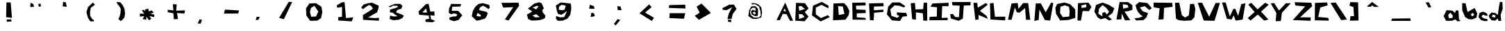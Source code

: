 SplineFontDB: 3.0
FontName: Untitled1
FullName: Untitled1
FamilyName: Untitled1
Weight: Book
Copyright: Copyright (c) 2018, Martin Allfrey
Version: 001.000
ItalicAngle: 0
UnderlinePosition: -150
UnderlineWidth: 50
Ascent: 800
Descent: 200
InvalidEm: 0
sfntRevision: 0x00010000
LayerCount: 2
Layer: 0 1 "Back" 1
Layer: 1 1 "Fore" 0
XUID: [1021 871 216909462 24259]
StyleMap: 0x0000
FSType: 0
OS2Version: 4
OS2_WeightWidthSlopeOnly: 0
OS2_UseTypoMetrics: 1
CreationTime: 1518350268
ModificationTime: 1518489097
PfmFamily: 17
TTFWeight: 400
TTFWidth: 5
LineGap: 90
VLineGap: 0
Panose: 2 0 5 9 0 0 0 0 0 0
OS2TypoAscent: 800
OS2TypoAOffset: 0
OS2TypoDescent: -200
OS2TypoDOffset: 0
OS2TypoLinegap: 90
OS2WinAscent: 756
OS2WinAOffset: 0
OS2WinDescent: 180
OS2WinDOffset: 0
HheadAscent: 756
HheadAOffset: 0
HheadDescent: -180
HheadDOffset: 0
OS2SubXSize: 650
OS2SubYSize: 699
OS2SubXOff: 0
OS2SubYOff: 140
OS2SupXSize: 650
OS2SupYSize: 699
OS2SupXOff: 0
OS2SupYOff: 479
OS2StrikeYSize: 49
OS2StrikeYPos: 258
OS2CapHeight: 736
OS2XHeight: 406
OS2Vendor: 'PfEd'
OS2CodePages: 00000001.00000000
OS2UnicodeRanges: 00000003.00000000.00000000.00000000
DEI: 91125
ShortTable: cvt  2
  33
  633
EndShort
ShortTable: maxp 16
  1
  0
  91
  36
  3
  0
  0
  2
  0
  1
  1
  0
  64
  46
  0
  0
EndShort
LangName: 1033 "" "" "Regular" "FontForge 2.0 : Untitled1 : 11-2-2018"
GaspTable: 1 65535 2 0
Encoding: UnicodeBmp
UnicodeInterp: none
NameList: AGL For New Fonts
DisplaySize: -48
AntiAlias: 1
FitToEm: 0
WidthSeparation: 150
WinInfo: 64 16 5
BeginChars: 65538 92

StartChar: .notdef
Encoding: 65536 -1 0
Width: 1000
Flags: W
TtInstrs:
PUSHB_2
 1
 0
MDAP[rnd]
ALIGNRP
PUSHB_3
 7
 4
 0
MIRP[min,rnd,black]
SHP[rp2]
PUSHB_2
 6
 5
MDRP[rp0,min,rnd,grey]
ALIGNRP
PUSHB_3
 3
 2
 0
MIRP[min,rnd,black]
SHP[rp2]
SVTCA[y-axis]
PUSHB_2
 3
 0
MDAP[rnd]
ALIGNRP
PUSHB_3
 5
 4
 0
MIRP[min,rnd,black]
SHP[rp2]
PUSHB_3
 7
 6
 1
MIRP[rp0,min,rnd,grey]
ALIGNRP
PUSHB_3
 1
 2
 0
MIRP[min,rnd,black]
SHP[rp2]
EndTTInstrs
LayerCount: 2
Fore
SplineSet
33 0 m 1,0,-1
 33 666 l 1,1,-1
 298 666 l 1,2,-1
 298 0 l 1,3,-1
 33 0 l 1,0,-1
66 33 m 1,4,-1
 265 33 l 1,5,-1
 265 633 l 1,6,-1
 66 633 l 1,7,-1
 66 33 l 1,4,-1
EndSplineSet
Validated: 1
EndChar

StartChar: uni0000
Encoding: 0 -1 1
AltUni2: 000000.ffffffff.0
Width: 1000
Flags: W
LayerCount: 2
Fore
SplineSet
431 87 m 1,0,-1
 512 99 l 1,1,-1
 515 15 l 1,2,-1
 413 30 l 1,3,-1
 431 87 l 1,0,-1
161 531 m 1,4,-1
 344 720 l 1,5,-1
 668 642 l 1,6,-1
 707 462 l 1,7,-1
 515 327 l 1,8,-1
 518 135 l 1,9,-1
 410 123 l 1,10,-1
 395 330 l 1,11,-1
 524 474 l 1,12,-1
 473 561 l 1,13,-1
 305 507 l 1,14,-1
 161 531 l 1,4,-1
EndSplineSet
Validated: 1
EndChar

StartChar: nonmarkingreturn
Encoding: 65537 -1 2
Width: 1000
Flags: W
LayerCount: 2
Fore
Validated: 1
EndChar

StartChar: exclam
Encoding: 33 33 3
Width: 1000
Flags: W
LayerCount: 2
Fore
SplineSet
335 99 m 1,0,-1
 500 108 l 1,1,-1
 518 33 l 1,2,-1
 350 18 l 1,3,-1
 335 99 l 1,0,-1
332 735 m 1,4,-1
 485 735 l 1,5,-1
 530 162 l 1,6,-1
 320 189 l 1,7,-1
 332 735 l 1,4,-1
EndSplineSet
Validated: 1
EndChar

StartChar: quotedbl
Encoding: 34 34 4
Width: 1000
Flags: W
LayerCount: 2
Fore
SplineSet
494 579 m 1,0,-1
 479 675 l 1,1,-1
 563 693 l 1,2,-1
 572 585 l 1,3,-1
 494 579 l 1,0,-1
188 564 m 1,4,-1
 200 720 l 1,5,-1
 296 678 l 1,6,-1
 326 573 l 1,7,-1
 188 564 l 1,4,-1
EndSplineSet
Validated: 1
EndChar

StartChar: quotesingle
Encoding: 39 39 5
Width: 1000
Flags: W
LayerCount: 2
Fore
SplineSet
353 594 m 1,0,-1
 374 756 l 1,1,-1
 470 738 l 1,2,-1
 503 570 l 1,3,-1
 353 594 l 1,0,-1
EndSplineSet
Validated: 1
EndChar

StartChar: parenleft
Encoding: 40 40 6
Width: 1000
Flags: W
LayerCount: 2
Fore
SplineSet
443 732 m 1,0,-1
 518 648 l 1,1,-1
 368 534 l 1,2,-1
 341 381 l 1,3,-1
 347 237 l 1,4,-1
 431 102 l 1,5,-1
 470 96 l 1,6,-1
 485 33 l 1,7,-1
 350 33 l 1,8,-1
 266 165 l 1,9,-1
 212 372 l 1,10,-1
 266 558 l 1,11,-1
 443 732 l 1,0,-1
EndSplineSet
Validated: 1
EndChar

StartChar: parenright
Encoding: 41 41 7
Width: 1000
Flags: W
LayerCount: 2
Fore
SplineSet
434 738 m 1,0,-1
 518 630 l 1,1,-1
 581 501 l 1,2,-1
 602 321 l 1,3,-1
 578 177 l 1,4,-1
 494 78 l 1,5,-1
 440 45 l 1,6,-1
 362 123 l 1,7,-1
 404 207 l 1,8,-1
 437 339 l 1,9,-1
 446 495 l 1,10,-1
 398 591 l 1,11,-1
 329 675 l 1,12,-1
 290 750 l 1,13,-1
 434 738 l 1,0,-1
EndSplineSet
Validated: 1
EndChar

StartChar: asterisk
Encoding: 42 42 8
Width: 1000
Flags: W
LayerCount: 2
Fore
SplineSet
326 405 m 1,0,-1
 326 474 l 1,1,-1
 437 507 l 1,2,-1
 458 399 l 1,3,-1
 554 441 l 1,4,-1
 635 360 l 1,5,-1
 512 312 l 1,6,-1
 656 285 l 1,7,-1
 647 189 l 1,8,-1
 479 231 l 1,9,-1
 548 129 l 1,10,-1
 467 72 l 1,11,-1
 368 207 l 1,12,-1
 365 90 l 1,13,-1
 233 120 l 1,14,-1
 293 225 l 1,15,-1
 134 210 l 1,16,-1
 137 324 l 1,17,-1
 290 312 l 1,18,-1
 206 444 l 1,19,-1
 284 462 l 1,20,-1
 326 405 l 1,0,-1
EndSplineSet
Validated: 1
EndChar

StartChar: plus
Encoding: 43 43 9
Width: 1000
Flags: W
LayerCount: 2
Fore
SplineSet
137 462 m 1,0,-1
 341 438 l 1,1,-1
 323 672 l 1,2,-1
 461 660 l 1,3,-1
 443 429 l 1,4,-1
 761 441 l 1,5,-1
 737 324 l 1,6,-1
 473 342 l 1,7,-1
 506 120 l 1,8,-1
 359 111 l 1,9,-1
 341 333 l 1,10,-1
 137 372 l 1,11,-1
 137 462 l 1,0,-1
EndSplineSet
Validated: 1
EndChar

StartChar: comma
Encoding: 44 44 10
Width: 1000
Flags: W
LayerCount: 2
Fore
SplineSet
215 -48 m 1,0,-1
 287 111 l 1,1,-1
 371 87 l 1,2,-1
 323 -51 l 1,3,-1
 215 -48 l 1,0,-1
EndSplineSet
Validated: 1
EndChar

StartChar: hyphen
Encoding: 45 45 11
Width: 1000
Flags: W
LayerCount: 2
Fore
SplineSet
161 321 m 1,0,-1
 200 468 l 1,1,-1
 707 438 l 1,2,-1
 674 324 l 1,3,-1
 161 321 l 1,0,-1
EndSplineSet
Validated: 1
EndChar

StartChar: period
Encoding: 46 46 12
Width: 1000
Flags: W
LayerCount: 2
Fore
SplineSet
302 81 m 1,0,-1
 341 201 l 1,1,-1
 449 201 l 1,2,-1
 407 93 l 1,3,-1
 302 81 l 1,0,-1
EndSplineSet
Validated: 1
EndChar

StartChar: slash
Encoding: 47 47 13
Width: 1000
Flags: W
LayerCount: 2
Fore
SplineSet
146 162 m 1,0,-1
 494 756 l 1,1,-1
 617 750 l 1,2,-1
 317 111 l 1,3,-1
 146 162 l 1,0,-1
EndSplineSet
Validated: 1
EndChar

StartChar: zero
Encoding: 48 48 14
Width: 1000
Flags: W
LayerCount: 2
Fore
SplineSet
419 609 m 1,0,-1
 293 531 l 1,1,-1
 257 381 l 1,2,-1
 302 204 l 1,3,-1
 476 213 l 1,4,-1
 557 393 l 1,5,-1
 419 609 l 1,0,-1
116 513 m 1,6,-1
 236 696 l 1,7,-1
 470 708 l 1,8,-1
 671 576 l 1,9,-1
 704 381 l 1,10,-1
 656 150 l 1,11,-1
 518 60 l 1,12,-1
 263 54 l 1,13,-1
 128 252 l 1,14,-1
 116 513 l 1,6,-1
EndSplineSet
Validated: 1
EndChar

StartChar: one
Encoding: 49 49 15
Width: 1000
Flags: W
LayerCount: 2
Fore
SplineSet
218 624 m 1,0,-1
 401 735 l 1,1,-1
 503 750 l 1,2,-1
 554 156 l 1,3,-1
 818 180 l 1,4,-1
 761 33 l 1,5,-1
 278 66 l 1,6,-1
 272 186 l 1,7,-1
 410 201 l 1,8,-1
 413 567 l 1,9,-1
 242 537 l 1,10,-1
 218 624 l 1,0,-1
EndSplineSet
Validated: 1
EndChar

StartChar: two
Encoding: 50 50 16
Width: 1000
Flags: W
LayerCount: 2
Fore
SplineSet
101 543 m 1,0,-1
 185 657 l 1,1,-1
 332 702 l 1,2,-1
 494 726 l 1,3,-1
 734 612 l 1,4,-1
 716 492 l 1,5,-1
 671 366 l 1,6,-1
 515 276 l 1,7,-1
 350 174 l 1,8,-1
 593 153 l 1,9,-1
 743 165 l 1,10,-1
 737 57 l 1,11,-1
 170 90 l 1,12,-1
 164 267 l 1,13,-1
 422 429 l 1,14,-1
 524 501 l 1,15,-1
 473 594 l 1,16,-1
 389 642 l 1,17,-1
 260 561 l 1,18,-1
 170 486 l 1,19,-1
 101 543 l 1,0,-1
EndSplineSet
Validated: 1
EndChar

StartChar: three
Encoding: 51 51 17
Width: 1000
Flags: W
LayerCount: 2
Fore
SplineSet
92 591 m 1,0,-1
 314 681 l 1,1,-1
 509 681 l 1,2,-1
 587 606 l 1,3,-1
 545 501 l 1,4,-1
 404 459 l 1,5,-1
 356 366 l 1,6,-1
 542 297 l 1,7,-1
 638 243 l 1,8,-1
 584 153 l 1,9,-1
 455 93 l 1,10,-1
 254 75 l 1,11,-1
 128 123 l 1,12,-1
 146 249 l 1,13,-1
 269 213 l 1,14,-1
 410 222 l 1,15,-1
 311 291 l 1,16,-1
 245 351 l 1,17,-1
 134 369 l 1,18,-1
 140 468 l 1,19,-1
 317 522 l 1,20,-1
 413 555 l 1,21,-1
 416 609 l 1,22,-1
 254 615 l 1,23,-1
 158 561 l 1,24,-1
 95 573 l 1,25,-1
 92 591 l 1,0,-1
EndSplineSet
Validated: 1
EndChar

StartChar: four
Encoding: 52 52 18
Width: 1000
Flags: W
LayerCount: 2
Fore
SplineSet
437 513 m 1,0,-1
 302 363 l 1,1,-1
 473 360 l 1,2,-1
 437 513 l 1,0,-1
164 396 m 1,3,-1
 428 669 l 1,4,-1
 527 684 l 1,5,-1
 590 393 l 1,6,-1
 734 402 l 1,7,-1
 743 243 l 1,8,-1
 590 258 l 1,9,-1
 617 111 l 1,10,-1
 764 54 l 1,11,-1
 674 0 l 1,12,-1
 419 15 l 1,13,-1
 416 102 l 1,14,-1
 551 129 l 1,15,-1
 530 249 l 1,16,-1
 191 276 l 1,17,-1
 164 396 l 1,3,-1
EndSplineSet
Validated: 1
EndChar

StartChar: five
Encoding: 53 53 19
Width: 1000
Flags: W
LayerCount: 2
Fore
SplineSet
341 681 m 1,0,-1
 704 672 l 1,1,-1
 671 585 l 1,2,-1
 383 576 l 1,3,-1
 359 423 l 1,4,-1
 587 423 l 1,5,-1
 644 369 l 1,6,-1
 740 255 l 1,7,-1
 683 186 l 1,8,-1
 608 84 l 1,9,-1
 443 39 l 1,10,-1
 281 96 l 1,11,-1
 278 174 l 1,12,-1
 389 210 l 1,13,-1
 527 219 l 1,14,-1
 563 291 l 1,15,-1
 455 330 l 1,16,-1
 326 297 l 1,17,-1
 251 357 l 1,18,-1
 266 513 l 1,19,-1
 341 681 l 1,0,-1
EndSplineSet
Validated: 1
EndChar

StartChar: six
Encoding: 54 54 20
Width: 1000
Flags: W
LayerCount: 2
Fore
SplineSet
407 210 m 1,0,-1
 404 273 l 1,1,-1
 290 348 l 1,2,-1
 254 228 l 1,3,-1
 407 210 l 1,0,-1
248 63 m 1,4,-1
 83 222 l 1,5,-1
 119 411 l 1,6,-1
 203 570 l 1,7,-1
 326 678 l 1,8,-1
 482 708 l 1,9,-1
 707 645 l 1,10,-1
 734 546 l 1,11,-1
 680 489 l 1,12,-1
 611 543 l 1,13,-1
 488 615 l 1,14,-1
 395 561 l 1,15,-1
 359 507 l 1,16,-1
 350 450 l 1,17,-1
 506 411 l 1,18,-1
 605 390 l 1,19,-1
 659 336 l 1,20,-1
 623 237 l 1,21,-1
 563 138 l 1,22,-1
 491 117 l 1,23,-1
 341 69 l 1,24,-1
 248 63 l 1,4,-1
EndSplineSet
Validated: 1
EndChar

StartChar: seven
Encoding: 55 55 21
Width: 1000
Flags: W
LayerCount: 2
Fore
SplineSet
149 720 m 1,0,-1
 767 726 l 1,1,-1
 785 612 l 1,2,-1
 407 66 l 1,3,-1
 275 102 l 1,4,-1
 575 561 l 1,5,-1
 212 543 l 1,6,-1
 149 720 l 1,0,-1
EndSplineSet
Validated: 1
EndChar

StartChar: eight
Encoding: 56 56 22
Width: 1000
Flags: W
LayerCount: 2
Fore
SplineSet
404 300 m 1,0,-1
 266 249 l 1,1,-1
 374 180 l 1,2,-1
 530 189 l 1,3,-1
 404 300 l 1,0,-1
401 477 m 1,4,-1
 491 597 l 1,5,-1
 422 609 l 1,6,-1
 272 543 l 1,7,-1
 401 477 l 1,4,-1
101 504 m 1,8,-1
 338 696 l 1,9,-1
 515 741 l 1,10,-1
 596 705 l 1,11,-1
 629 630 l 1,12,-1
 677 507 l 1,13,-1
 620 459 l 1,14,-1
 638 363 l 1,15,-1
 731 249 l 1,16,-1
 719 159 l 1,17,-1
 638 111 l 1,18,-1
 530 81 l 1,19,-1
 368 66 l 1,20,-1
 230 63 l 1,21,-1
 110 120 l 1,22,-1
 68 285 l 1,23,-1
 188 351 l 1,24,-1
 257 405 l 1,25,-1
 206 441 l 1,26,-1
 128 489 l 1,27,-1
 101 504 l 1,8,-1
EndSplineSet
Validated: 1
EndChar

StartChar: nine
Encoding: 57 57 23
Width: 1000
Flags: W
LayerCount: 2
Fore
SplineSet
422 462 m 1,0,-1
 467 615 l 1,1,-1
 320 648 l 1,2,-1
 224 579 l 1,3,-1
 215 462 l 1,4,-1
 335 447 l 1,5,-1
 422 462 l 1,0,-1
152 402 m 1,6,-1
 107 618 l 1,7,-1
 278 732 l 1,8,-1
 374 726 l 1,9,-1
 644 693 l 1,10,-1
 662 567 l 1,11,-1
 659 456 l 1,12,-1
 626 279 l 1,13,-1
 533 138 l 1,14,-1
 350 57 l 1,15,-1
 179 54 l 1,16,-1
 113 132 l 1,17,-1
 116 228 l 1,18,-1
 272 180 l 1,19,-1
 410 192 l 1,20,-1
 467 312 l 1,21,-1
 506 423 l 1,22,-1
 404 336 l 1,23,-1
 314 279 l 1,24,-1
 191 303 l 1,25,-1
 152 402 l 1,6,-1
EndSplineSet
Validated: 1
EndChar

StartChar: colon
Encoding: 58 58 24
Width: 1000
Flags: W
LayerCount: 2
Fore
SplineSet
362 195 m 1,0,-1
 389 351 l 1,1,-1
 479 336 l 1,2,-1
 512 225 l 1,3,-1
 362 195 l 1,0,-1
308 504 m 1,4,-1
 332 648 l 1,5,-1
 479 597 l 1,6,-1
 503 498 l 1,7,-1
 308 504 l 1,4,-1
EndSplineSet
Validated: 1
EndChar

StartChar: semicolon
Encoding: 59 59 25
Width: 1000
Flags: W
LayerCount: 2
Fore
SplineSet
329 114 m 1,0,-1
 428 84 l 1,1,-1
 263 -117 l 1,2,-1
 200 -66 l 1,3,-1
 329 114 l 1,0,-1
338 450 m 1,4,-1
 323 597 l 1,5,-1
 434 585 l 1,6,-1
 476 447 l 1,7,-1
 338 450 l 1,4,-1
EndSplineSet
Validated: 1
EndChar

StartChar: less
Encoding: 60 60 26
Width: 1000
Flags: W
LayerCount: 2
Fore
SplineSet
467 663 m 1,0,-1
 557 561 l 1,1,-1
 320 360 l 1,2,-1
 641 165 l 1,3,-1
 563 48 l 1,4,-1
 119 333 l 1,5,-1
 467 663 l 1,0,-1
EndSplineSet
Validated: 1
EndChar

StartChar: equal
Encoding: 61 61 27
Width: 1000
Flags: W
LayerCount: 2
Fore
SplineSet
194 156 m 1,0,-1
 209 336 l 1,1,-1
 767 336 l 1,2,-1
 719 129 l 1,3,-1
 194 156 l 1,0,-1
173 543 m 1,4,-1
 191 636 l 1,5,-1
 764 651 l 1,6,-1
 776 510 l 1,7,-1
 200 531 l 1,8,-1
 173 543 l 1,4,-1
EndSplineSet
Validated: 1
EndChar

StartChar: greater
Encoding: 62 62 28
Width: 1000
Flags: W
LayerCount: 2
Fore
SplineSet
353 693 m 1,0,-1
 689 345 l 1,1,-1
 260 90 l 1,2,-1
 110 237 l 1,3,-1
 287 357 l 1,4,-1
 176 579 l 1,5,-1
 353 693 l 1,0,-1
EndSplineSet
Validated: 1
EndChar

StartChar: question
Encoding: 63 63 29
Width: 1000
Flags: W
LayerCount: 2
Fore
SplineSet
311 93 m 1,0,-1
 422 96 l 1,1,-1
 413 0 l 1,2,-1
 299 27 l 1,3,-1
 311 93 l 1,0,-1
104 522 m 1,4,-1
 350 651 l 1,5,-1
 515 657 l 1,6,-1
 614 498 l 1,7,-1
 473 300 l 1,8,-1
 437 129 l 1,9,-1
 284 117 l 1,10,-1
 332 315 l 1,11,-1
 452 558 l 1,12,-1
 260 450 l 1,13,-1
 119 459 l 1,14,-1
 104 522 l 1,4,-1
EndSplineSet
Validated: 1
EndChar

StartChar: at
Encoding: 64 64 30
Width: 1000
Flags: W
LayerCount: 2
Fore
SplineSet
262 285 m 1,0,-1
 310 331 l 1,1,-1
 256 399 l 1,2,-1
 188 351 l 1,3,-1
 262 285 l 1,0,-1
380 503 m 1,4,-1
 388 391 l 1,5,-1
 378 237 l 1,6,-1
 284 227 l 1,7,-1
 152 291 l 1,8,-1
 134 409 l 1,9,-1
 192 461 l 1,10,-1
 304 423 l 1,11,-1
 290 533 l 1,12,-1
 190 539 l 1,13,-1
 120 473 l 1,14,-1
 98 355 l 1,15,-1
 136 255 l 1,16,-1
 240 171 l 1,17,-1
 416 175 l 1,18,-1
 486 247 l 1,19,-1
 474 405 l 1,20,-1
 424 581 l 1,21,-1
 268 675 l 1,22,-1
 170 657 l 1,23,-1
 150 707 l 1,24,-1
 270 709 l 1,25,-1
 400 661 l 1,26,-1
 502 553 l 1,27,-1
 532 361 l 1,28,-1
 502 179 l 1,29,-1
 332 123 l 1,30,-1
 188 127 l 1,31,-1
 38 229 l 1,32,-1
 68 445 l 1,33,-1
 148 589 l 1,34,-1
 288 597 l 1,35,-1
 380 503 l 1,4,-1
EndSplineSet
Validated: 1
EndChar

StartChar: A
Encoding: 65 65 31
Width: 685
Flags: W
LayerCount: 2
Fore
SplineSet
341 510 m 1,0,-1
 299 417 l 1,1,-1
 398 402 l 1,2,-1
 341 510 l 1,0,-1
53 81 m 1,3,-1
 365 729 l 1,4,-1
 647 60 l 1,5,-1
 539 51 l 1,6,-1
 413 300 l 1,7,-1
 275 312 l 1,8,-1
 173 75 l 1,9,-1
 53 81 l 1,3,-1
EndSplineSet
Validated: 1
EndChar

StartChar: B
Encoding: 66 66 32
Width: 595
Flags: W
LayerCount: 2
Fore
SplineSet
191 120 m 1,0,-1
 389 195 l 1,1,-1
 305 294 l 1,2,-1
 179 303 l 1,3,-1
 191 120 l 1,0,-1
197 426 m 1,4,-1
 401 495 l 1,5,-1
 263 603 l 1,6,-1
 173 591 l 1,7,-1
 197 426 l 1,4,-1
79 720 m 1,8,-1
 400 708 l 1,9,-1
 532 513 l 1,10,-1
 394 375 l 1,11,-1
 529 210 l 1,12,-1
 388 36 l 1,13,-1
 52 60 l 1,14,-1
 79 720 l 1,8,-1
EndSplineSet
Validated: 1
EndChar

StartChar: C
Encoding: 67 67 33
Width: 733
Flags: W
LayerCount: 2
Fore
SplineSet
650 615 m 1,0,-1
 644 516 l 1,1,-1
 395 645 l 1,2,-1
 191 543 l 1,3,-1
 191 294 l 1,4,-1
 374 153 l 1,5,-1
 623 261 l 1,6,-1
 698 192 l 1,7,-1
 365 30 l 1,8,-1
 53 255 l 1,9,-1
 89 612 l 1,10,-1
 404 756 l 1,11,-1
 650 615 l 1,0,-1
EndSplineSet
Validated: 1
EndChar

StartChar: D
Encoding: 68 68 34
Width: 733
Flags: W
LayerCount: 2
Fore
SplineSet
293 269 m 1,0,-1
 496 308 l 5,1,-1
 437 584 l 1,2,-1
 269 602 l 1,3,-1
 293 269 l 1,0,-1
85 74 m 1,4,-1
 101 695 l 1,5,-1
 482 710 l 1,6,-1
 596 587 l 1,7,-1
 674 422 l 1,8,-1
 650 263 l 1,9,-1
 535 95 l 1,10,-1
 310 83 l 1,11,-1
 85 74 l 1,4,-1
EndSplineSet
Validated: 1
EndChar

StartChar: E
Encoding: 69 69 35
Width: 613
Flags: W
LayerCount: 2
Fore
SplineSet
65 96 m 1,0,-1
 53 723 l 1,1,-1
 530 732 l 1,2,-1
 536 624 l 1,3,-1
 182 612 l 1,4,-1
 200 474 l 1,5,-1
 530 459 l 1,6,-1
 542 342 l 1,7,-1
 218 330 l 1,8,-1
 215 183 l 1,9,-1
 512 162 l 1,10,-1
 551 93 l 1,11,-1
 65 96 l 1,0,-1
EndSplineSet
Validated: 1
EndChar

StartChar: F
Encoding: 70 70 36
Width: 625
Flags: W
LayerCount: 2
Fore
SplineSet
32 699 m 1,0,-1
 551 711 l 1,1,-1
 557 594 l 1,2,-1
 206 582 l 1,3,-1
 209 444 l 1,4,-1
 545 468 l 1,5,-1
 554 384 l 1,6,-1
 215 351 l 1,7,-1
 197 69 l 1,8,-1
 65 78 l 1,9,-1
 32 699 l 1,0,-1
EndSplineSet
Validated: 1
EndChar

StartChar: G
Encoding: 71 71 37
Width: 841
Flags: W
LayerCount: 2
Fore
SplineSet
716 600 m 1,0,-1
 662 549 l 1,1,-1
 485 615 l 1,2,-1
 323 624 l 1,3,-1
 173 477 l 1,4,-1
 212 237 l 1,5,-1
 428 162 l 1,6,-1
 500 231 l 1,7,-1
 416 273 l 1,8,-1
 404 366 l 1,9,-1
 749 345 l 1,10,-1
 779 225 l 1,11,-1
 614 207 l 1,12,-1
 524 48 l 1,13,-1
 230 69 l 1,14,-1
 50 294 l 1,15,-1
 95 576 l 1,16,-1
 245 735 l 1,17,-1
 512 735 l 1,18,-1
 716 600 l 1,0,-1
EndSplineSet
Validated: 1
EndChar

StartChar: H
Encoding: 72 72 38
Width: 712
Flags: W
LayerCount: 2
Fore
SplineSet
59 705 m 1,0,-1
 212 714 l 1,1,-1
 227 474 l 1,2,-1
 506 486 l 1,3,-1
 527 726 l 1,4,-1
 647 723 l 1,5,-1
 653 57 l 1,6,-1
 512 60 l 1,7,-1
 494 333 l 1,8,-1
 245 366 l 1,9,-1
 245 99 l 1,10,-1
 110 111 l 1,11,-1
 59 705 l 1,0,-1
EndSplineSet
Validated: 1
EndChar

StartChar: I
Encoding: 73 73 39
Width: 754
Flags: W
LayerCount: 2
Fore
SplineSet
143 696 m 1,0,-1
 725 723 l 1,1,-1
 716 594 l 1,2,-1
 491 597 l 1,3,-1
 473 159 l 1,4,-1
 686 168 l 1,5,-1
 689 78 l 1,6,-1
 26 72 l 1,7,-1
 41 201 l 1,8,-1
 296 210 l 1,9,-1
 305 555 l 1,10,-1
 68 579 l 1,11,-1
 143 696 l 1,0,-1
EndSplineSet
Validated: 1
EndChar

StartChar: J
Encoding: 74 74 40
Width: 802
Flags: W
LayerCount: 2
Fore
SplineSet
92 750 m 1,0,-1
 764 750 l 1,1,-1
 758 627 l 1,2,-1
 518 618 l 1,3,-1
 485 135 l 1,4,-1
 329 54 l 1,5,-1
 53 138 l 1,6,-1
 29 300 l 1,7,-1
 128 306 l 1,8,-1
 206 198 l 1,9,-1
 344 186 l 1,10,-1
 371 615 l 1,11,-1
 110 627 l 1,12,-1
 92 750 l 1,0,-1
EndSplineSet
Validated: 1
EndChar

StartChar: K
Encoding: 75 75 41
Width: 637
Flags: W
LayerCount: 2
Fore
SplineSet
65 720 m 1,0,-1
 203 720 l 1,1,-1
 221 540 l 1,2,-1
 509 711 l 1,3,-1
 584 654 l 1,4,-1
 299 423 l 1,5,-1
 536 237 l 1,6,-1
 584 126 l 1,7,-1
 248 270 l 1,8,-1
 251 105 l 1,9,-1
 134 87 l 1,10,-1
 65 720 l 1,0,-1
EndSplineSet
Validated: 1
EndChar

StartChar: L
Encoding: 76 76 42
Width: 640
Flags: W
LayerCount: 2
Fore
SplineSet
35 702 m 1,0,-1
 164 714 l 1,1,-1
 215 204 l 1,2,-1
 590 207 l 1,3,-1
 581 69 l 1,4,-1
 53 102 l 1,5,-1
 35 702 l 1,0,-1
EndSplineSet
Validated: 1
EndChar

StartChar: M
Encoding: 77 77 43
Width: 901
Flags: W
LayerCount: 2
Fore
SplineSet
35 93 m 1,0,-1
 161 696 l 1,1,-1
 383 714 l 1,2,-1
 413 498 l 1,3,-1
 578 711 l 1,4,-1
 761 708 l 1,5,-1
 836 90 l 1,6,-1
 683 90 l 1,7,-1
 650 528 l 1,8,-1
 452 357 l 1,9,-1
 353 369 l 1,10,-1
 281 546 l 1,11,-1
 164 93 l 1,12,-1
 35 93 l 1,0,-1
EndSplineSet
Validated: 1
EndChar

StartChar: N
Encoding: 78 78 44
Width: 802
Flags: W
LayerCount: 2
Fore
SplineSet
83 48 m 1,0,-1
 134 696 l 1,1,-1
 317 699 l 1,2,-1
 491 369 l 1,3,-1
 689 729 l 1,4,-1
 764 714 l 1,5,-1
 653 63 l 1,6,-1
 461 81 l 1,7,-1
 266 471 l 1,8,-1
 239 84 l 1,9,-1
 83 48 l 1,0,-1
EndSplineSet
Validated: 1
EndChar

StartChar: O
Encoding: 79 79 45
Width: 805
Flags: W
LayerCount: 2
Fore
SplineSet
383 627 m 1,0,-1
 224 579 l 1,1,-1
 206 348 l 1,2,-1
 308 189 l 1,3,-1
 539 213 l 1,4,-1
 554 405 l 1,5,-1
 530 576 l 1,6,-1
 383 627 l 1,0,-1
107 678 m 1,7,-1
 371 732 l 1,8,-1
 569 669 l 1,9,-1
 755 477 l 1,10,-1
 758 162 l 1,11,-1
 509 84 l 1,12,-1
 212 66 l 1,13,-1
 62 318 l 1,14,-1
 41 540 l 1,15,-1
 107 678 l 1,7,-1
EndSplineSet
Validated: 1
EndChar

StartChar: P
Encoding: 80 80 46
Width: 589
Flags: W
LayerCount: 2
Fore
SplineSet
353 666 m 1,0,-1
 173 624 l 1,1,-1
 188 528 l 1,2,-1
 353 558 l 1,3,-1
 353 666 l 1,0,-1
53 708 m 1,4,-1
 431 729 l 1,5,-1
 539 570 l 1,6,-1
 449 411 l 1,7,-1
 221 417 l 1,8,-1
 161 63 l 1,9,-1
 35 63 l 1,10,-1
 53 708 l 1,4,-1
EndSplineSet
Validated: 1
EndChar

StartChar: Q
Encoding: 81 81 47
Width: 807
Flags: W
LayerCount: 2
Fore
SplineSet
421 381 m 1,0,-1
 493 288 l 1,1,-1
 574 390 l 1,2,-1
 475 528 l 1,3,-1
 337 639 l 1,4,-1
 211 501 l 1,5,-1
 184 318 l 1,6,-1
 334 216 l 1,7,-1
 328 342 l 1,8,-1
 421 381 l 1,0,-1
340 729 m 1,9,-1
 556 648 l 1,10,-1
 763 519 l 1,11,-1
 697 345 l 1,12,-1
 538 219 l 1,13,-1
 676 105 l 1,14,-1
 577 63 l 1,15,-1
 430 156 l 1,16,-1
 274 108 l 1,17,-1
 160 180 l 1,18,-1
 43 396 l 1,19,-1
 103 642 l 1,20,-1
 340 729 l 1,9,-1
EndSplineSet
Validated: 1
EndChar

StartChar: R
Encoding: 82 82 48
Width: 661
Flags: W
LayerCount: 2
Fore
SplineSet
281 504 m 1,0,-1
 470 549 l 1,1,-1
 443 639 l 1,2,-1
 266 672 l 1,3,-1
 281 504 l 1,0,-1
152 747 m 1,4,-1
 458 747 l 1,5,-1
 611 633 l 1,6,-1
 611 459 l 1,7,-1
 458 411 l 1,8,-1
 329 399 l 1,9,-1
 536 75 l 1,10,-1
 344 72 l 1,11,-1
 230 327 l 1,12,-1
 218 108 l 1,13,-1
 38 102 l 1,14,-1
 152 747 l 1,4,-1
EndSplineSet
Validated: 1
EndChar

StartChar: S
Encoding: 83 83 49
Width: 694
Flags: W
LayerCount: 2
Fore
SplineSet
662 522 m 1,0,-1
 569 453 l 1,1,-1
 407 597 l 1,2,-1
 233 549 l 1,3,-1
 329 411 l 1,4,-1
 524 339 l 1,5,-1
 467 177 l 1,6,-1
 359 78 l 1,7,-1
 98 66 l 1,8,-1
 35 147 l 1,9,-1
 206 165 l 1,10,-1
 338 222 l 1,11,-1
 257 273 l 1,12,-1
 161 387 l 1,13,-1
 110 501 l 1,14,-1
 74 633 l 1,15,-1
 209 747 l 1,16,-1
 500 714 l 1,17,-1
 662 522 l 1,0,-1
EndSplineSet
Validated: 1
EndChar

StartChar: T
Encoding: 84 84 50
Width: 757
Flags: W
LayerCount: 2
Fore
SplineSet
23 729 m 1,0,-1
 695 720 l 1,1,-1
 710 573 l 1,2,-1
 404 534 l 1,3,-1
 383 108 l 1,4,-1
 200 99 l 1,5,-1
 242 516 l 1,6,-1
 29 555 l 1,7,-1
 23 729 l 1,0,-1
EndSplineSet
Validated: 1
EndChar

StartChar: U
Encoding: 85 85 51
Width: 826
Flags: W
LayerCount: 2
Fore
SplineSet
47 723 m 1,0,-1
 197 726 l 1,1,-1
 293 261 l 1,2,-1
 410 174 l 1,3,-1
 545 255 l 1,4,-1
 587 675 l 1,5,-1
 731 684 l 1,6,-1
 776 492 l 1,7,-1
 746 186 l 1,8,-1
 638 69 l 1,9,-1
 377 54 l 1,10,-1
 188 75 l 1,11,-1
 83 129 l 1,12,-1
 62 408 l 1,13,-1
 47 723 l 1,0,-1
EndSplineSet
Validated: 1
EndChar

StartChar: V
Encoding: 86 86 52
Width: 877
Flags: W
LayerCount: 2
Fore
SplineSet
41 720 m 1,0,-1
 194 726 l 1,1,-1
 452 204 l 1,2,-1
 683 714 l 1,3,-1
 839 717 l 1,4,-1
 644 54 l 1,5,-1
 254 63 l 1,6,-1
 41 720 l 1,0,-1
EndSplineSet
Validated: 1
EndChar

StartChar: W
Encoding: 87 87 53
Width: 937
Flags: W
LayerCount: 2
Fore
SplineSet
38 732 m 1,0,-1
 170 732 l 1,1,-1
 320 216 l 1,2,-1
 443 489 l 1,3,-1
 515 501 l 1,4,-1
 620 234 l 1,5,-1
 731 672 l 1,6,-1
 881 705 l 1,7,-1
 782 99 l 1,8,-1
 530 60 l 1,9,-1
 458 255 l 1,10,-1
 383 102 l 1,11,-1
 212 129 l 1,12,-1
 38 732 l 1,0,-1
EndSplineSet
Validated: 1
EndChar

StartChar: X
Encoding: 88 88 54
Width: 844
Flags: W
LayerCount: 2
Fore
SplineSet
59 654 m 1,0,-1
 167 720 l 1,1,-1
 392 477 l 1,2,-1
 665 723 l 1,3,-1
 797 654 l 1,4,-1
 518 393 l 1,5,-1
 629 273 l 1,6,-1
 785 99 l 1,7,-1
 629 63 l 1,8,-1
 401 285 l 1,9,-1
 143 63 l 1,10,-1
 38 153 l 1,11,-1
 287 381 l 1,12,-1
 59 654 l 1,0,-1
EndSplineSet
Validated: 1
EndChar

StartChar: Y
Encoding: 89 89 55
Width: 775
Flags: W
LayerCount: 2
Fore
SplineSet
14 702 m 1,0,-1
 143 708 l 1,1,-1
 314 435 l 1,2,-1
 563 705 l 1,3,-1
 740 705 l 1,4,-1
 419 351 l 1,5,-1
 380 45 l 1,6,-1
 194 39 l 1,7,-1
 221 339 l 1,8,-1
 14 702 l 1,0,-1
EndSplineSet
Validated: 1
EndChar

StartChar: Z
Encoding: 90 90 56
Width: 775
Flags: W
LayerCount: 2
Fore
SplineSet
104 744 m 1,0,-1
 701 723 l 1,1,-1
 734 594 l 1,2,-1
 299 183 l 1,3,-1
 683 180 l 1,4,-1
 677 54 l 1,5,-1
 38 81 l 1,6,-1
 482 588 l 1,7,-1
 128 621 l 1,8,-1
 104 744 l 1,0,-1
EndSplineSet
Validated: 1
EndChar

StartChar: bracketleft
Encoding: 91 91 57
Width: 607
Flags: W
LayerCount: 2
Fore
SplineSet
497 735 m 1,0,-1
 518 627 l 1,1,-1
 251 546 l 1,2,-1
 176 195 l 1,3,-1
 539 162 l 1,4,-1
 557 60 l 1,5,-1
 53 72 l 1,6,-1
 59 717 l 1,7,-1
 497 735 l 1,0,-1
EndSplineSet
Validated: 1
EndChar

StartChar: backslash
Encoding: 92 92 58
Width: 661
Flags: W
LayerCount: 2
Fore
SplineSet
17 717 m 1,0,-1
 206 732 l 1,1,-1
 614 102 l 1,2,-1
 404 78 l 1,3,-1
 17 717 l 1,0,-1
EndSplineSet
Validated: 1
EndChar

StartChar: bracketright
Encoding: 93 93 59
Width: 436
Flags: W
LayerCount: 2
Fore
SplineSet
83 747 m 1,0,-1
 362 738 l 1,1,-1
 377 66 l 1,2,-1
 68 57 l 1,3,-1
 89 228 l 1,4,-1
 215 225 l 1,5,-1
 194 561 l 1,6,-1
 50 618 l 1,7,-1
 83 747 l 1,0,-1
EndSplineSet
Validated: 1
EndChar

StartChar: asciicircum
Encoding: 94 94 60
Width: 1000
Flags: W
LayerCount: 2
Fore
SplineSet
251 582 m 1,0,-1
 440 753 l 1,1,-1
 683 570 l 1,2,-1
 512 570 l 1,3,-1
 440 627 l 1,4,-1
 392 573 l 1,5,-1
 251 582 l 1,0,-1
EndSplineSet
Validated: 1
EndChar

StartChar: underscore
Encoding: 95 95 61
Width: 1000
Flags: W
LayerCount: 2
Fore
SplineSet
161 135 m 1,0,-1
 821 144 l 1,1,-1
 830 51 l 1,2,-1
 128 51 l 1,3,-1
 161 135 l 1,0,-1
EndSplineSet
Validated: 1
EndChar

StartChar: grave
Encoding: 96 96 62
Width: 1000
Flags: W
LayerCount: 2
Fore
SplineSet
368 735 m 1,0,-1
 482 741 l 1,1,-1
 572 564 l 1,2,-1
 473 540 l 1,3,-1
 368 735 l 1,0,-1
EndSplineSet
Validated: 1
EndChar

StartChar: a
Encoding: 97 97 63
Width: 655
Flags: W
LayerCount: 2
Fore
SplineSet
260 354 m 1,0,-1
 182 279 l 1,1,-1
 200 150 l 1,2,-1
 335 159 l 1,3,-1
 347 246 l 1,4,-1
 260 354 l 1,0,-1
326 432 m 1,5,-1
 434 342 l 1,6,-1
 449 435 l 1,7,-1
 548 438 l 1,8,-1
 569 108 l 1,9,-1
 626 48 l 1,10,-1
 515 33 l 1,11,-1
 437 105 l 1,12,-1
 311 54 l 1,13,-1
 101 54 l 1,14,-1
 17 228 l 1,15,-1
 122 447 l 1,16,-1
 326 432 l 1,5,-1
EndSplineSet
Validated: 1
EndChar

StartChar: b
Encoding: 98 98 64
Width: 601
Flags: W
LayerCount: 2
Fore
SplineSet
416 348 m 1,0,-1
 341 294 l 1,1,-1
 395 216 l 1,2,-1
 470 276 l 1,3,-1
 416 348 l 1,0,-1
35 708 m 1,4,-1
 155 702 l 1,5,-1
 227 378 l 1,6,-1
 482 528 l 1,7,-1
 575 330 l 1,8,-1
 548 171 l 1,9,-1
 398 105 l 1,10,-1
 263 114 l 1,11,-1
 137 195 l 1,12,-1
 35 447 l 1,13,-1
 35 708 l 1,4,-1
EndSplineSet
Validated: 1
EndChar

StartChar: c
Encoding: 99 99 65
Width: 370
Flags: W
LayerCount: 2
Fore
SplineSet
59 345 m 1,0,-1
 182 393 l 1,1,-1
 284 351 l 1,2,-1
 332 312 l 1,3,-1
 347 234 l 1,4,-1
 263 249 l 1,5,-1
 182 282 l 1,6,-1
 125 204 l 1,7,-1
 224 138 l 1,8,-1
 341 120 l 1,9,-1
 344 48 l 1,10,-1
 233 42 l 1,11,-1
 107 84 l 1,12,-1
 20 195 l 1,13,-1
 59 345 l 1,0,-1
EndSplineSet
Validated: 1
EndChar

StartChar: d
Encoding: 100 100 66
Width: 550
Flags: W
LayerCount: 2
Fore
SplineSet
260 249 m 1,0,-1
 164 288 l 1,1,-1
 125 204 l 1,2,-1
 242 171 l 1,3,-1
 260 249 l 1,0,-1
17 252 m 1,4,-1
 113 363 l 1,5,-1
 257 339 l 1,6,-1
 341 270 l 1,7,-1
 383 570 l 1,8,-1
 416 756 l 1,9,-1
 506 747 l 1,10,-1
 518 501 l 1,11,-1
 443 276 l 1,12,-1
 464 51 l 1,13,-1
 365 51 l 1,14,-1
 338 141 l 1,15,-1
 248 60 l 1,16,-1
 119 72 l 1,17,-1
 32 177 l 1,18,-1
 17 252 l 1,4,-1
EndSplineSet
Validated: 1
EndChar

StartChar: e
Encoding: 101 101 67
Width: 454
Flags: W
LayerCount: 2
Fore
SplineSet
29 261 m 1,0,-1
 206 468 l 1,1,-1
 368 375 l 1,2,-1
 392 234 l 1,3,-1
 290 147 l 1,4,-1
 188 129 l 1,5,-1
 314 87 l 1,6,-1
 422 75 l 1,7,-1
 404 33 l 1,8,-1
 266 36 l 1,9,-1
 116 54 l 1,10,-1
 53 150 l 1,11,-1
 29 261 l 1,0,-1
134 213 m 1,12,-1
 305 234 l 1,13,-1
 206 351 l 1,14,-1
 134 213 l 1,12,-1
EndSplineSet
Validated: 1
EndChar

StartChar: f
Encoding: 102 102 68
Width: 421
Flags: W
LayerCount: 2
Fore
SplineSet
74 531 m 1,0,-1
 188 621 l 1,1,-1
 299 627 l 1,2,-1
 383 525 l 1,3,-1
 332 468 l 1,4,-1
 269 522 l 1,5,-1
 194 483 l 1,6,-1
 203 408 l 1,7,-1
 347 405 l 1,8,-1
 365 342 l 1,9,-1
 239 321 l 1,10,-1
 239 63 l 1,11,-1
 104 66 l 1,12,-1
 107 321 l 1,13,-1
 23 318 l 1,14,-1
 17 384 l 1,15,-1
 89 405 l 1,16,-1
 74 531 l 1,0,-1
EndSplineSet
Validated: 1
EndChar

StartChar: g
Encoding: 103 103 69
Width: 718
Flags: W
LayerCount: 2
Fore
SplineSet
323 285 m 1,0,-1
 191 255 l 1,1,-1
 206 153 l 1,2,-1
 314 153 l 1,3,-1
 323 285 l 1,0,-1
80 291 m 1,4,-1
 167 363 l 1,5,-1
 383 339 l 1,6,-1
 518 255 l 1,7,-1
 560 375 l 1,8,-1
 686 375 l 1,9,-1
 677 -84 l 1,10,-1
 599 -150 l 1,11,-1
 392 -180 l 1,12,-1
 203 -159 l 1,13,-1
 197 -81 l 1,14,-1
 362 -54 l 1,15,-1
 470 -18 l 1,16,-1
 473 84 l 1,17,-1
 356 75 l 1,18,-1
 266 0 l 1,19,-1
 98 75 l 1,20,-1
 23 213 l 1,21,-1
 80 291 l 1,4,-1
EndSplineSet
Validated: 1
EndChar

StartChar: h
Encoding: 104 104 70
Width: 634
Flags: W
LayerCount: 2
Fore
SplineSet
20 87 m 1,0,-1
 65 717 l 1,1,-1
 257 729 l 1,2,-1
 242 420 l 1,3,-1
 338 495 l 1,4,-1
 506 498 l 1,5,-1
 587 357 l 1,6,-1
 608 114 l 1,7,-1
 476 105 l 1,8,-1
 440 297 l 1,9,-1
 281 297 l 1,10,-1
 212 120 l 1,11,-1
 20 87 l 1,0,-1
EndSplineSet
Validated: 1
EndChar

StartChar: i
Encoding: 105 105 71
Width: 271
Flags: W
LayerCount: 2
Fore
SplineSet
20 366 m 1,0,-1
 134 366 l 1,1,-1
 173 120 l 1,2,-1
 245 105 l 1,3,-1
 245 30 l 1,4,-1
 59 36 l 1,5,-1
 20 366 l 1,0,-1
35 687 m 1,6,-1
 140 678 l 1,7,-1
 155 570 l 1,8,-1
 26 573 l 1,9,-1
 35 687 l 1,6,-1
EndSplineSet
Validated: 1
EndChar

StartChar: j
Encoding: 106 106 72
Width: 424
Flags: W
LayerCount: 2
Fore
SplineSet
239 264 m 1,0,-1
 350 279 l 1,1,-1
 365 0 l 1,2,-1
 311 -105 l 1,3,-1
 173 -153 l 1,4,-1
 35 -63 l 1,5,-1
 29 30 l 1,6,-1
 188 -15 l 1,7,-1
 260 135 l 1,8,-1
 239 264 l 1,0,-1
185 384 m 1,9,-1
 251 516 l 1,10,-1
 377 498 l 1,11,-1
 383 402 l 1,12,-1
 185 384 l 1,9,-1
EndSplineSet
Validated: 1
EndChar

StartChar: k
Encoding: 107 107 73
Width: 481
Flags: W
LayerCount: 2
Fore
SplineSet
29 648 m 1,0,-1
 149 639 l 1,1,-1
 179 348 l 1,2,-1
 386 429 l 1,3,-1
 440 345 l 1,4,-1
 314 270 l 1,5,-1
 389 114 l 1,6,-1
 350 66 l 1,7,-1
 218 183 l 1,8,-1
 215 63 l 1,9,-1
 53 69 l 1,10,-1
 29 648 l 1,0,-1
EndSplineSet
Validated: 1
EndChar

StartChar: l
Encoding: 108 108 74
Width: 526
Flags: W
LayerCount: 2
Fore
SplineSet
20 675 m 1,0,-1
 176 669 l 1,1,-1
 242 225 l 1,2,-1
 353 177 l 1,3,-1
 500 204 l 1,4,-1
 488 108 l 1,5,-1
 353 87 l 1,6,-1
 125 111 l 1,7,-1
 20 675 l 1,0,-1
EndSplineSet
Validated: 1
EndChar

StartChar: m
Encoding: 109 109 75
Width: 673
Flags: W
LayerCount: 2
Fore
SplineSet
20 162 m 1,0,-1
 44 495 l 1,1,-1
 152 495 l 1,2,-1
 185 387 l 1,3,-1
 317 489 l 1,4,-1
 392 387 l 1,5,-1
 539 480 l 1,6,-1
 647 132 l 1,7,-1
 521 147 l 1,8,-1
 452 318 l 1,9,-1
 377 279 l 1,10,-1
 389 156 l 1,11,-1
 296 180 l 1,12,-1
 302 363 l 1,13,-1
 179 291 l 1,14,-1
 149 165 l 1,15,-1
 20 162 l 1,0,-1
EndSplineSet
Validated: 1
EndChar

StartChar: n
Encoding: 110 110 76
Width: 616
Flags: W
LayerCount: 2
Fore
SplineSet
29 45 m 1,0,-1
 71 444 l 1,1,-1
 197 435 l 1,2,-1
 239 312 l 1,3,-1
 395 432 l 1,4,-1
 524 339 l 1,5,-1
 596 45 l 1,6,-1
 461 51 l 1,7,-1
 386 258 l 1,8,-1
 218 63 l 1,9,-1
 29 45 l 1,0,-1
EndSplineSet
Validated: 1
EndChar

StartChar: o
Encoding: 111 111 77
Width: 433
Flags: W
LayerCount: 2
Fore
SplineSet
194 315 m 1,0,-1
 107 255 l 1,1,-1
 155 177 l 1,2,-1
 230 162 l 1,3,-1
 299 222 l 1,4,-1
 281 291 l 1,5,-1
 194 315 l 1,0,-1
152 378 m 1,6,-1
 329 369 l 1,7,-1
 401 243 l 1,8,-1
 365 111 l 1,9,-1
 197 69 l 1,10,-1
 14 135 l 1,11,-1
 20 285 l 1,12,-1
 152 378 l 1,6,-1
EndSplineSet
Validated: 1
EndChar

StartChar: p
Encoding: 112 112 78
Width: 589
Flags: W
LayerCount: 2
Fore
SplineSet
416 282 m 1,0,-1
 341 198 l 1,1,-1
 428 168 l 1,2,-1
 416 282 l 1,0,-1
26 -141 m 1,3,-1
 38 369 l 1,4,-1
 218 384 l 1,5,-1
 254 297 l 1,6,-1
 488 414 l 1,7,-1
 536 279 l 1,8,-1
 551 123 l 1,9,-1
 425 51 l 1,10,-1
 254 114 l 1,11,-1
 194 147 l 1,12,-1
 152 -108 l 1,13,-1
 26 -141 l 1,3,-1
EndSplineSet
Validated: 1
EndChar

StartChar: q
Encoding: 113 113 79
Width: 544
Flags: W
LayerCount: 2
Fore
SplineSet
278 228 m 1,0,-1
 146 282 l 1,1,-1
 86 210 l 1,2,-1
 203 159 l 1,3,-1
 278 228 l 1,0,-1
98 42 m 1,4,-1
 8 183 l 1,5,-1
 74 327 l 1,6,-1
 287 324 l 1,7,-1
 356 237 l 1,8,-1
 395 348 l 1,9,-1
 509 336 l 1,10,-1
 509 -171 l 1,11,-1
 350 -177 l 1,12,-1
 356 144 l 1,13,-1
 302 84 l 1,14,-1
 215 27 l 1,15,-1
 98 42 l 1,4,-1
EndSplineSet
Validated: 1
EndChar

StartChar: r
Encoding: 114 114 80
Width: 499
Flags: W
LayerCount: 2
Fore
SplineSet
29 63 m 1,0,-1
 62 450 l 1,1,-1
 185 444 l 1,2,-1
 212 294 l 1,3,-1
 362 408 l 1,4,-1
 455 411 l 1,5,-1
 452 321 l 1,6,-1
 353 276 l 1,7,-1
 248 225 l 1,8,-1
 203 156 l 1,9,-1
 218 90 l 1,10,-1
 29 63 l 1,0,-1
EndSplineSet
Validated: 1
EndChar

StartChar: s
Encoding: 115 115 81
Width: 463
Flags: W
LayerCount: 2
Fore
SplineSet
71 345 m 1,0,-1
 146 405 l 1,1,-1
 245 405 l 1,2,-1
 422 345 l 1,3,-1
 377 264 l 1,4,-1
 266 294 l 1,5,-1
 167 291 l 1,6,-1
 212 240 l 1,7,-1
 281 225 l 1,8,-1
 350 216 l 1,9,-1
 362 168 l 1,10,-1
 347 105 l 1,11,-1
 281 54 l 1,12,-1
 158 45 l 1,13,-1
 29 63 l 1,14,-1
 56 147 l 1,15,-1
 173 135 l 1,16,-1
 227 162 l 1,17,-1
 176 204 l 1,18,-1
 68 252 l 1,19,-1
 71 345 l 1,0,-1
EndSplineSet
Validated: 1
EndChar

StartChar: t
Encoding: 116 116 82
Width: 358
Flags: W
LayerCount: 2
Fore
SplineSet
134 335 m 1,0,-1
 140 437 l 1,1,-1
 242 423 l 1,2,-1
 230 325 l 1,3,-1
 314 321 l 1,4,-1
 336 211 l 1,5,-1
 250 247 l 1,6,-1
 250 99 l 1,7,-1
 342 61 l 1,8,-1
 324 17 l 1,9,-1
 166 37 l 1,10,-1
 136 221 l 1,11,-1
 24 257 l 1,12,-1
 24 335 l 1,13,-1
 134 335 l 1,0,-1
EndSplineSet
Validated: 1
EndChar

StartChar: u
Encoding: 117 117 83
Width: 430
Flags: W
LayerCount: 2
Fore
SplineSet
20 339 m 1,0,-1
 80 345 l 1,1,-1
 164 111 l 1,2,-1
 278 102 l 1,3,-1
 293 333 l 1,4,-1
 395 348 l 1,5,-1
 395 30 l 1,6,-1
 305 33 l 1,7,-1
 278 69 l 1,8,-1
 218 51 l 1,9,-1
 131 36 l 1,10,-1
 26 183 l 1,11,-1
 20 339 l 1,0,-1
EndSplineSet
Validated: 1
EndChar

StartChar: v
Encoding: 118 118 84
Width: 550
Flags: W
LayerCount: 2
Fore
SplineSet
17 351 m 1,0,-1
 122 351 l 1,1,-1
 212 135 l 1,2,-1
 389 348 l 1,3,-1
 512 342 l 1,4,-1
 344 54 l 1,5,-1
 122 21 l 1,6,-1
 17 351 l 1,0,-1
EndSplineSet
Validated: 1
EndChar

StartChar: w
Encoding: 119 119 85
Width: 685
Flags: W
LayerCount: 2
Fore
SplineSet
14 387 m 1,0,-1
 131 390 l 1,1,-1
 215 171 l 1,2,-1
 317 291 l 1,3,-1
 386 291 l 1,4,-1
 443 132 l 1,5,-1
 569 399 l 1,6,-1
 659 378 l 1,7,-1
 503 33 l 1,8,-1
 383 27 l 1,9,-1
 356 165 l 1,10,-1
 251 60 l 1,11,-1
 140 48 l 1,12,-1
 14 387 l 1,0,-1
EndSplineSet
Validated: 1
EndChar

StartChar: x
Encoding: 120 120 86
Width: 487
Flags: W
LayerCount: 2
Fore
SplineSet
23 390 m 1,0,-1
 179 387 l 1,1,-1
 239 261 l 1,2,-1
 311 384 l 1,3,-1
 467 381 l 1,4,-1
 323 162 l 1,5,-1
 434 60 l 1,6,-1
 302 36 l 1,7,-1
 236 153 l 1,8,-1
 149 72 l 1,9,-1
 47 144 l 1,10,-1
 128 225 l 1,11,-1
 23 390 l 1,0,-1
EndSplineSet
Validated: 1
EndChar

StartChar: y
Encoding: 121 121 87
Width: 610
Flags: W
LayerCount: 2
Fore
SplineSet
90 417 m 1,0,-1
 267 441 l 1,1,-1
 390 232 l 1,2,-1
 501 426 l 1,3,-1
 582 337 l 1,4,-1
 501 139 l 1,5,-1
 410 -147 l 1,6,-1
 237 -171 l 5,7,-1
 203 -78 l 1,8,-1
 329 -39 l 1,9,-1
 300 148 l 1,10,-1
 90 417 l 1,0,-1
EndSplineSet
Validated: 1
EndChar

StartChar: z
Encoding: 122 122 88
Width: 385
Flags: W
LayerCount: 2
Fore
SplineSet
50 345 m 1,0,-1
 317 321 l 1,1,-1
 338 240 l 1,2,-1
 188 135 l 1,3,-1
 341 102 l 1,4,-1
 350 0 l 1,5,-1
 32 0 l 1,6,-1
 32 120 l 1,7,-1
 179 231 l 1,8,-1
 17 258 l 1,9,-1
 50 345 l 1,0,-1
EndSplineSet
Validated: 1
EndChar

StartChar: exclamdown
Encoding: 161 161 89
Width: 1000
Flags: W
LayerCount: 2
Fore
SplineSet
269 456 m 1,0,-1
 251 549 l 1,1,-1
 356 552 l 1,2,-1
 386 459 l 1,3,-1
 269 456 l 1,0,-1
299 54 m 1,4,-1
 281 357 l 1,5,-1
 377 369 l 1,6,-1
 410 54 l 1,7,-1
 299 54 l 1,4,-1
EndSplineSet
Validated: 1
EndChar

StartChar: uni00AD
Encoding: 173 173 90
Width: 1000
Flags: W
LayerCount: 2
Fore
SplineSet
221 384 m 1,0,-1
 221 486 l 1,1,-1
 716 456 l 1,2,-1
 716 378 l 1,3,-1
 221 384 l 1,0,-1
EndSplineSet
Validated: 1
EndChar

StartChar: braceleft
Encoding: 123 123 91
Width: 328
VWidth: 0
Flags: W
LayerCount: 2
Fore
SplineSet
262 711 m 25,0,-1
 295 663 l 25,1,-1
 178 504 l 25,2,-1
 208 399 l 25,3,-1
 160 282 l 25,4,-1
 274 45 l 25,5,-1
 190 27 l 25,6,-1
 76 270 l 25,7,-1
 115 342 l 25,8,-1
 28 414 l 25,9,-1
 136 435 l 25,10,-1
 115 519 l 25,11,-1
 196 711 l 25,12,-1
 262 711 l 25,0,-1
EndSplineSet
Validated: 1
EndChar
EndChars
EndSplineFont
